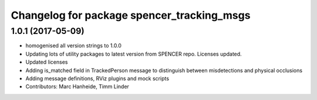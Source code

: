 ^^^^^^^^^^^^^^^^^^^^^^^^^^^^^^^^^^^^^^^^^^^
Changelog for package spencer_tracking_msgs
^^^^^^^^^^^^^^^^^^^^^^^^^^^^^^^^^^^^^^^^^^^

1.0.1 (2017-05-09)
------------------
* homogenised all version strings to 1.0.0
* Updating lots of utility packages to latest version from SPENCER repo. Licenses updated.
* Updated licenses
* Adding is_matched field in TrackedPerson message to distinguish between misdetections and physical occlusions
* Adding message definitions, RViz plugins and mock scripts
* Contributors: Marc Hanheide, Timm Linder
